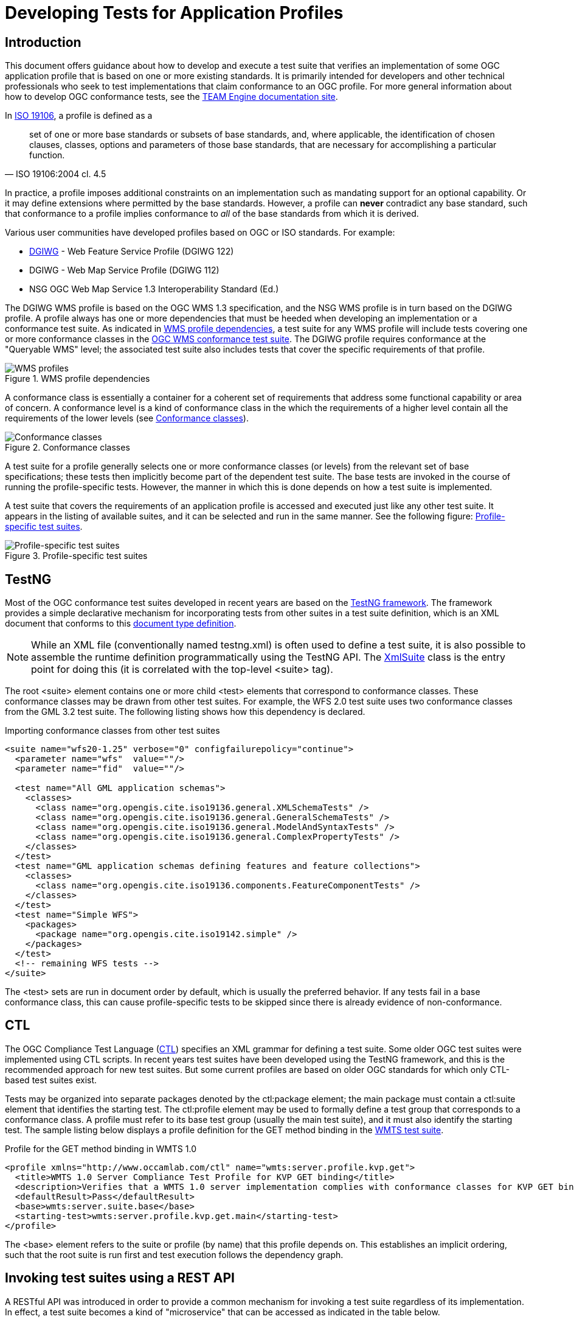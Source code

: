 = Developing Tests for Application Profiles

== Introduction

This document offers guidance about how to develop and execute a test suite that verifies 
an implementation of some OGC application profile that is based on one or more existing standards. 
It is primarily intended for developers and other technical professionals who seek to test 
implementations that claim conformance to an OGC profile. For more general information about how to 
develop OGC conformance tests, see the http://opengeospatial.github.io/teamengine/[TEAM Engine documentation site].

In http://www.iso.org/iso/iso_catalogue/catalogue_tc/catalogue_detail.htm?csnumber=26011[ISO 19106], 
a profile is defined as a 

[quote, ISO 19106:2004 cl. 4.5]
__________
set of one or more base standards or subsets of base standards, and, where applicable, 
the identification of chosen clauses, classes, options and parameters of those base
standards, that are necessary for accomplishing a particular function.
__________

In practice, a profile imposes additional constraints on an implementation such as mandating 
support for an optional capability. Or it may define extensions where permitted by the base 
standards. However, a profile can *never* contradict any base standard, such that conformance 
to a profile implies conformance to _all_ of the base standards from which it is derived.

Various user communities have developed profiles based on OGC or ISO standards. For example:

* https://www.dgiwg.org/dgiwg/[DGIWG] - Web Feature Service Profile (DGIWG 122)
* DGIWG - Web Map Service Profile (DGIWG 112)
* NSG OGC Web Map Service 1.3 Interoperability Standard (Ed.)

The DGIWG WMS profile is based on the OGC WMS 1.3 specification, and the NSG WMS profile is in 
turn based on the DGIWG profile. A profile always has one or more dependencies that must be 
heeded when developing an implementation or a conformance test suite. As indicated in <<wms-profiles>>, 
a test suite for any WMS profile will include tests covering one or more conformance classes in 
the https://github.com/opengeospatial/ets-wms13[OGC WMS conformance test suite]. The DGIWG profile 
requires conformance at the "Queryable WMS" level; the associated test suite also includes 
tests that cover the specific requirements of that profile.

[[wms-profiles]]
.WMS profile dependencies 
image::images/wms-profiles.png[WMS profiles,align=center]

A conformance class is essentially a container for a coherent set of requirements that 
address some functional capability or area of concern. A conformance level is a kind of 
conformance class in the which the requirements of a higher level contain all the requirements 
of the lower levels (see <<conformance-classes>>).

[[conformance-classes]]
.Conformance classes 
image::images/conformance-classes.png[Conformance classes,align=center]

A test suite for a profile generally selects one or more conformance classes (or levels) 
from the relevant set of base specifications; these tests then implicitly become part of the 
dependent test suite. The base tests are invoked in the course of running the profile-specific 
tests. However, the manner in which this is done depends on how a test suite is implemented.

A test suite that covers the requirements of an application profile is accessed and executed 
just like any other test suite. It appears in the listing of available suites, and it can 
be selected and run in the same manner. See the following figure: <<dgiwg-profile>>.

[[dgiwg-profile]]
.Profile-specific test suites 
image::images/dgiwg-profile.png[Profile-specific test suites,align=center]


== TestNG

Most of the OGC conformance test suites developed in recent years are based on the 
http://testng.org/[TestNG framework]. The framework provides a simple declarative 
mechanism for incorporating tests from other suites in a test suite definition, which 
is an XML document that conforms to this http://testng.org/testng-1.0.dtd.php[document type definition].

[NOTE]
==========
While an XML file (conventionally named testng.xml) is often used to define a test suite, 
it is also possible to assemble the runtime definition programmatically using the TestNG 
API. The http://testng.org/javadocs/org/testng/xml/XmlSuite.html[XmlSuite] class is the 
entry point for doing this (it is correlated with the top-level <suite> tag).
==========

The root <suite> element contains one or more child <test> elements that correspond 
to conformance classes. These conformance classes may be drawn from other test suites.
For example, the WFS 2.0 test suite uses two conformance classes from the GML 3.2 
test suite. The following listing shows how this dependency is declared.

.Importing conformance classes from other test suites
[source,xml]
----
<suite name="wfs20-1.25" verbose="0" configfailurepolicy="continue">
  <parameter name="wfs"  value=""/>
  <parameter name="fid"  value=""/>

  <test name="All GML application schemas">
    <classes>
      <class name="org.opengis.cite.iso19136.general.XMLSchemaTests" />
      <class name="org.opengis.cite.iso19136.general.GeneralSchemaTests" />
      <class name="org.opengis.cite.iso19136.general.ModelAndSyntaxTests" />
      <class name="org.opengis.cite.iso19136.general.ComplexPropertyTests" />
    </classes>
  </test>
  <test name="GML application schemas defining features and feature collections">
    <classes>
      <class name="org.opengis.cite.iso19136.components.FeatureComponentTests" />
    </classes>
  </test>
  <test name="Simple WFS">
    <packages>
      <package name="org.opengis.cite.iso19142.simple" />
    </packages>
  </test>
  <!-- remaining WFS tests -->
</suite>
----

The <test> sets are run in document order by default, which is usually the preferred behavior.
If any tests fail in a base conformance class, this can cause profile-specific tests to be 
skipped since there is already evidence of non-conformance.

== CTL

The OGC Compliance Test Language (http://portal.opengeospatial.org/files/?artifact_id=33085[CTL]) 
specifies an XML grammar for defining a test suite. Some older OGC test suites were implemented 
using CTL scripts. In recent years test suites have been developed using the TestNG framework, 
and this is the recommended approach for new test suites. But some current profiles are based 
on older OGC standards for which only CTL-based test suites exist.

Tests may be organized into separate packages denoted by the ctl:package element; the main 
package must contain a ctl:suite element that identifies the starting test. The ctl:profile 
element may be used to formally define a test group that corresponds to a conformance class.
A profile must refer to its base test group (usually the main test suite), and it must also 
identify the starting test. The sample listing below displays a profile definition for the 
GET method binding in the https://github.com/opengeospatial/ets-wmts10[WMTS test suite].

.Profile for the GET method binding in WMTS 1.0
[source,xml]
----
<profile xmlns="http://www.occamlab.com/ctl" name="wmts:server.profile.kvp.get">
  <title>WMTS 1.0 Server Compliance Test Profile for KVP GET binding</title>
  <description>Verifies that a WMTS 1.0 server implementation complies with conformance classes for KVP GET binding.</description>
  <defaultResult>Pass</defaultResult>
  <base>wmts:server.suite.base</base>
  <starting-test>wmts:server.profile.kvp.get.main</starting-test>
</profile>
----

The <base> element refers to the suite or profile (by name) that this profile depends on.
This establishes an implicit ordering, such that the root suite is run first and test 
execution follows the dependency graph.


== Invoking test suites using a REST API

A RESTful API was introduced in order to provide a common mechanism for invoking a test 
suite regardless of its implementation. In effect, a test suite becomes a kind of 
"microservice" that can be accessed as indicated in the table below.

.Test execution endpoints
[cols="2,2,1,1"]
|==========
|Path |Resource |Method(s) |Output format

|/rest/suites |List of available test suites |GET |XHTML
|/rest/suites/{ets-code}/{ets-version} |Test suite summary |GET |XHTML
|/rest/suites/{ets-code}/{ets-version}/run |Test run controller |GET, POST |XML, RDF/XML, ZIP(HTML result)
|==========

TEAM-Engine have different types of result formats:

1. XML
2. EARL
3. HTML

To get Appropriate result we have to set "Content-Type" in request header.

Following are the request header value to get the respective result:

1. The default result is EARL report.
2. XML:  `Accept: application/xml`
3. EARL: `Accept: application/rdf+xml`
4.  HTML: `Accept: application/zip`

    Note: HTML report will return the zip file containing the bunch of HTML files.

The URI parameters are delimited by curly brackets; these are explained below.

ets-code:: The ETS code (example: "wfs20")
ets-version:: The ETS version (example: "1.25")

The list of available test suites is presented as a brief HTML document (XHTML syntax) that contains 
links to the deployed test suites. While the document can be displayed in a web browser for human 
viewers, it can also be consumed and parsed by other software applications in order to facilitate 
test execution. For example, a service description in a registry could be automatically annotated 
with information about its conformance status by running a test suite and inspecting the results.

.List of deployed test suites (XHTML syntax)
[source,xml]
----
<ul>
  <li><a href="suites/wfs20/1.25/" id="wfs20-1.25" type="text/html">WFS 2.0 (ISO 19142:2010) Conformance Test Suite</a></li>       
  <li><a href="suites/gml32/1.24/" id="gml32-1.24" type="text/html">GML (ISO 19136:2007) Conformance Test Suite, Version 3.2.1</a></li>
  <!-- other available test suites -->
</ul>
----

When the link for a particular test suite is dereferenced a summary document is obtained. This 
document briefly describes the test suite and contains a table of test run arguments. Each 
input argument is a separate entry in the body of an HTML table as shown in the listing below.

.Test run arguments for the WFS 2.0 test suite (raw HTML)
[source,xml]
----
<tbody>
  <tr id="wfs">
    <td>wfs</td>
    <td>URI</td>
    <td>M</td>
    <td>A URI that refers to a representation of the service capabilities document. 
    This document does not need to be obtained from the service under test (SUT),
    but it must describe the SUT. Ampersand ('&amp;') characters appearing within 
    a query parameter value must be percent-encoded as %26.</td>
  </tr>
  <tr id="fid">
    <td>fid</td>
    <td>NCName</td>
    <td>O</td>
    <td>An identifier that matches the @gml:id attribute value of an available feature 
    instance (may be omitted for "Basic WFS" implementations).</td>
  </tr>
</tbody>
----

[[test-run-args]]
.Description of test run arguments presented in a web browser 
image::images/test-run-args.png[Test run arguments in browser,align=center]

A test run is initiated by submitting a request to the test run controller. The summary 
description lists the test run arguments (mandatory, conditional, optional) that are 
recognized by the controller. A test suite can be invoked using a simple GET request in most cases. 
For example, to test a WFS 2.0 implementation the target URI is constructed as follows (replace 
localhost:8080 with the actual host name and port number of an available teamengine installation):

    http://localhost:8080/teamengine/rest/suites/wfs20/1.25/run?wfs={wfs-capabilities-url}

where `{wfs-capabilities-url}` is the URL to retrieve the capabilities document for the 
implementation under test (IUT). Note that this need not be obtained directly from the IUT--it could be fetched from elsewhere (e.g. a service registry), as long as it describes the 
same service.

With TEAM Engine 4.9 or later it is also possible to invoke a CTL test suite in this manner.
However, a controller must be available in order to do this. The https://github.com/opengeospatial/ets-wms13[WMS 1.3] 
test suite contains a https://github.com/opengeospatial/ets-wms13/blob/master/src/main/java/org/opengis/cite/wms13/CtlController.java[CtlController class] 
that serves as an example of how to enable this capability in other CTL test suites.

As a concrete example, consider the https://portal.dgiwg.org/files/?artifact_id=11514&format=pdf[DGIWG WMS profile]
which is based on the OGC WMS 1.3 standard (also published as ISO 19128:2005). The profile requires 
implementation of the *Queryable WMS* conformance class as defined in the base standard. To verify 
this, the OGC test suite can be invoked using the REST API by submitting a GET request with 
the following query parameters (the target URI has been abbreviated to emphasize the query 
component):

    /rest/suites/wms/1.19/run?capabilities-url={wms-capabilities-url}&queryable=queryable

A successful response contains an XML entity that represents the test results. The root 
element contains a <log> child element for each test that was run. The first log entry
indicates the overall verdict; the value of the endtest/@result attribute is an integer 
code that signifies a test verdict (see table below).

.CTL test verdicts
[width="45%",frame="topbot",options="header,footer"]
|======================
|Code |Result
|1    |Passed
|2    |Not Tested
|3    |Skipped
|4    |Warning
|5    |Inherited Failure 
|6    |Failed
|======================

If a constituent test failed, the overall verdict is set as *Inherited Failure* (5).
In general, a failed subtest will "taint" all of its ancestor tests in this manner.


== Using the W3C EARL vocabulary

The default format of the test results is framework-specific: for TestNG, this is an XML 
representation having <testng-results> as the document element. The results of running a 
CTL test suite also produce XML output, with <execution> as the document element. Support 
for the W3C Evaluation and Report Language (EARL) 1.0 Schema has been introduced. The 
specification (currently a late stage working draft) defines an RDF vocabulary for 
describing test results:

* http://www.w3.org/TR/EARL10-Schema/[Evaluation and Report Language (EARL) 1.0 Schema]
* http://www.w3.org/TR/EARL10-Guide/[Developer Guide for EARL 1.0]
* https://www.w3.org/TR/HTTP-in-RDF10/[HTTP Vocabulary in RDF 1.0]
* https://www.w3.org/TR/Content-in-RDF10/[Representing Content in RDF 1.0]

The following listing shows how conformance classes are described using the EARL vocabulary.
An `earl:TestRequirement` instance represents a conformance class; it has one or more 
constituent tests (`earl:TestCase`). Furthermore, a dependency may be expressed using 
the _dct:requires_ property. In this example, *Conformance level 2* is based on 
*Conformance level 1* and thus establishes a higher level of conformance.

.Conformance classes in EARL results (RDF/XML)
[source,xml]
----
<rdf:RDF xmlns:rdf="http://www.w3.org/1999/02/22-rdf-syntax-ns#"
         xmlns:earl="http://www.w3.org/ns/earl#"      
         xmlns:dct="http://purl.org/dc/terms/">

  <earl:TestRequirement rdf:about="http://www.opengis.net/spec/KML/2.3/conf/level-1">
    <dct:title xml:lang="en">KML 2.3 - Conformance Level 1</dct:title>
    <dct:description xml:lang="en">Conformance Level 1 includes test cases that address 
    absolute requirements. A KML document must satisfy all assertions at this level to 
    achieve minimal conformance</dct:description>
    <dct:isPartOf rdf:resource="http://docs.opengeospatial.org/ts/14-068r2/14-068r2.html"/>
    <dct:hasPart>
      <earl:TestCase rdf:about="http://www.opengis.net/spec/KML/2.3/conf/level-1/atc-101">
        <dct:description>Verify that the root element of the document has [local name] = "kml" 
        and [namespace name] = "http://www.opengis.net/kml/2.3".</dct:description>
        <dct:title>Document element</dct:title>
      </earl:TestCase>
    </dct:hasPart>
    <!-- other constituent test cases omitted -->
  </earl:TestRequirement>

  <earl:TestRequirement rdf:about="http://www.opengis.net/spec/KML/2.3/conf/level-2">
    <dct:title xml:lang="en">KML 2.3 - Conformance Level 2</dct:title>
    <dct:description xml:lang="en">Includes all tests in Level 1, plus test cases covering 
    requirements that should be satisfied by a KML document. Non-conformance at this 
    level may hinder the utility, portability, or interoperability of the document.</dct:description>
    <dct:requires rdf:resource="http://www.opengis.net/spec/KML/2.3/conf/level-1"/>
    <!-- constituent test cases omitted -->
  </earl:TestRequirement>

</rd:RDF>
----

The EARL vocabulary does not define any terms that pertain to a test run by itself. A custom 
vocabulary was introduced for this purpose. A `cite:TestRun` resource provides basic summary 
information about a test run, including the input arguments and an overall tally of test 
verdicts. Standard http://dublincore.org/documents/dcmi-terms/[Dublin Core metadata terms] 
are employed where appropriate. For example, the dct:extent property reports the temporal 
extent of the test run; that is, its total duration represented using the XML Schema
https://www.w3.org/TR/xmlschema-2/#duration[duration datatype].

.A TestRun resource
[source,xml]
----
<cite:TestRun xmlns:cite="http://cite.opengeospatial.org/">
  <dct:extent rdf:datatype="http://www.w3.org/2001/XMLSchema#duration">PT6M30.204S</dct:extent>
  <dct:title>wfs20-1.25</dct:title>
  <cite:testsSkipped rdf:datatype="http://www.w3.org/2001/XMLSchema#int">1</cite:testsSkipped>
  <cite:testsPassed rdf:datatype="http://www.w3.org/2001/XMLSchema#int">298</cite:testsPassed>
  <cite:testsFailed rdf:datatype="http://www.w3.org/2001/XMLSchema#int">46</cite:testsFailed>
  <dct:created>2016-10-25T17:33:31.290Z</dct:created>
  <cite:inputs>
    <rdf:Bag>
      <rdf:li rdf:parseType="Resource">
        <dct:title>wfs</dct:title>
        <dct:description>http://example.org/services/wfs?service=WFS&amp;request=GetCapabilities</dct:description>
      </rdf:li>
      <rdf:li rdf:parseType="Resource">
        <dct:title>xsd</dct:title>
        <dct:description>http://example.org/services/wfs?service=WFS&amp;version=2.0.0&amp;request=DescribeFeatureType</dct:description>
      </rdf:li>
    </rdf:Bag>
  </cite:inputs>
  <dct:identifier>8ed93bd8-b366-4d4f-b868-c8e5aeccfbaa</dct:identifier>
</cite:TestRun>
----

